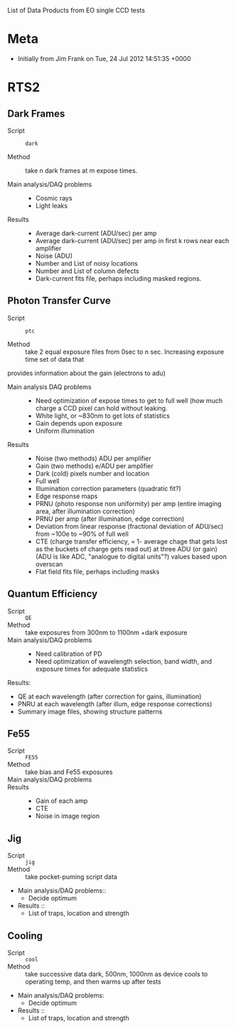 List of Data Products from EO single CCD tests 

* Meta

 - Initially from Jim Frank on Tue, 24 Jul 2012 14:51:35 +0000

* RTS2

** Dark Frames

 - Script :: =dark=

 - Method :: take n dark frames at m expose times.

 - Main analysis/DAQ problems ::

   - Cosmic rays
   - Light leaks

 - Results ::	

   - Average dark-current (ADU/sec) per amp
   - Average dark-current (ADU/sec) per amp in first k rows near each amplifier
   - Noise (ADU)
   - Number and List of noisy locations
   - Number and List of column defects
   - Dark-current fits file, perhaps including masked regions.

** Photon Transfer Curve

 - Script :: =ptc=

 - Method :: take 2 equal exposure files from 0sec to n sec.  Increasing exposure time set of data that
provides information about the gain (electrons to adu)


 - Main analysis DAQ problems ::

   - Need optimization of expose times to get to full well (how much charge a CCD pixel can hold without leaking.
   - White light, or ~830nm to get lots of statistics
   - Gain depends upon exposure
   - Uniform illumination

 - Results ::

   - Noise (two methods) ADU per amplifier
   - Gain (two methods) e/ADU per amplifier
   - Dark (cold) pixels number and location
   - Full well
   - Illumination correction parameters (quadratic fit?)
   - Edge response maps
   - PRNU (photo response non uniformity) per amp (entire imaging area, after illumination correction)
   - PRNU per amp (after illumination, edge correction)
   - Deviation from linear response (fractional deviation of ADU/sec) from ~100e to ~90% of full well
   - CTE (charge transfer efficiency, = 1- average chage that gets lost as the buckets of charge gets read out) at three ADU (or gain) (ADU is like ADC, "analogue to digital units"?) values based upon overscan
   - Flat field fits file, perhaps including masks

** Quantum Efficiency

 - Script :: =QE=
 - Method :: take exposures from 300nm to 1100nm +dark exposure
 - Main analysis/DAQ problems ::
   -	Need calibration of PD
   -	Need optimization of wavelength selection, band width, and exposure times for adequate statistics 
Results:
   -	QE at each wavelength (after correction for gains, illumination)
   -	PNRU at each wavelength (after illum, edge response corrections)
   -	Summary image files, showing structure patterns

** Fe55

 - Script :: =FE55=
 - Method :: take bias and Fe55 exposures
 - Main analysis/DAQ problems ::
 - Results ::
   -	Gain of each amp
   -	CTE
   -	Noise in image region

** Jig

 - Script :: =jig=
 - Method :: take pocket-puming script data	
 - Main analysis/DAQ problems::
   -	Decide optimum
 - Results ::
   -	List of traps, location and strength

** Cooling

 - Script :: =cool=
 - Method :: take successive data dark, 500nm, 1000nm as device cools to operating temp, and then warms up after tests	
 - Main analysis/DAQ problems:
   -	Decide optimum
 - Results ::
   -	List of traps, location and strength

